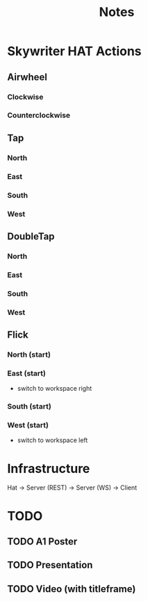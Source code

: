 #+TITLE: Notes

* Skywriter HAT Actions
** Airwheel
*** Clockwise
*** Counterclockwise
** Tap
*** North
*** East
*** South
*** West
** DoubleTap
*** North
*** East
*** South
*** West
** Flick
*** North (start)
*** East (start)
- switch to workspace right
*** South (start)
*** West (start)
- switch to workspace left

* Infrastructure
Hat -> Server (REST) -> Server (WS) -> Client

* TODO
** TODO A1 Poster
** TODO Presentation
** TODO Video (with titleframe)
